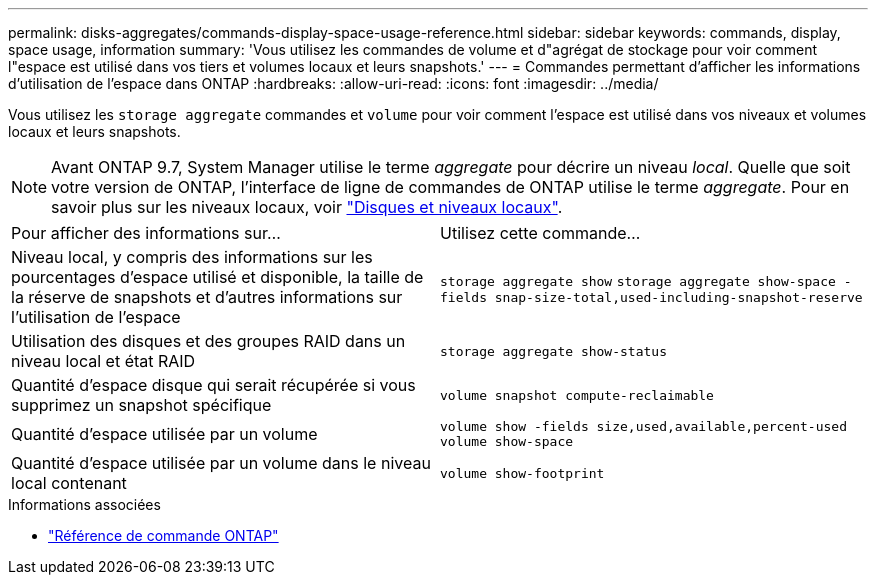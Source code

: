 ---
permalink: disks-aggregates/commands-display-space-usage-reference.html 
sidebar: sidebar 
keywords: commands, display, space usage, information 
summary: 'Vous utilisez les commandes de volume et d"agrégat de stockage pour voir comment l"espace est utilisé dans vos tiers et volumes locaux et leurs snapshots.' 
---
= Commandes permettant d'afficher les informations d'utilisation de l'espace dans ONTAP
:hardbreaks:
:allow-uri-read: 
:icons: font
:imagesdir: ../media/


[role="lead"]
Vous utilisez les `storage aggregate` commandes et `volume` pour voir comment l'espace est utilisé dans vos niveaux et volumes locaux et leurs snapshots.


NOTE: Avant ONTAP 9.7, System Manager utilise le terme _aggregate_ pour décrire un niveau _local_. Quelle que soit votre version de ONTAP, l'interface de ligne de commandes de ONTAP utilise le terme _aggregate_. Pour en savoir plus sur les niveaux locaux, voir link:../disks-aggregates/index.html["Disques et niveaux locaux"].

|===


| Pour afficher des informations sur... | Utilisez cette commande... 


 a| 
Niveau local, y compris des informations sur les pourcentages d'espace utilisé et disponible, la taille de la réserve de snapshots et d'autres informations sur l'utilisation de l'espace
 a| 
`storage aggregate show`
`storage aggregate show-space -fields snap-size-total,used-including-snapshot-reserve`



 a| 
Utilisation des disques et des groupes RAID dans un niveau local et état RAID
 a| 
`storage aggregate show-status`



 a| 
Quantité d'espace disque qui serait récupérée si vous supprimez un snapshot spécifique
 a| 
`volume snapshot compute-reclaimable`



 a| 
Quantité d'espace utilisée par un volume
 a| 
`volume show -fields size,used,available,percent-used`
`volume show-space`



 a| 
Quantité d'espace utilisée par un volume dans le niveau local contenant
 a| 
`volume show-footprint`

|===
.Informations associées
* link:../concepts/manual-pages.html["Référence de commande ONTAP"]

